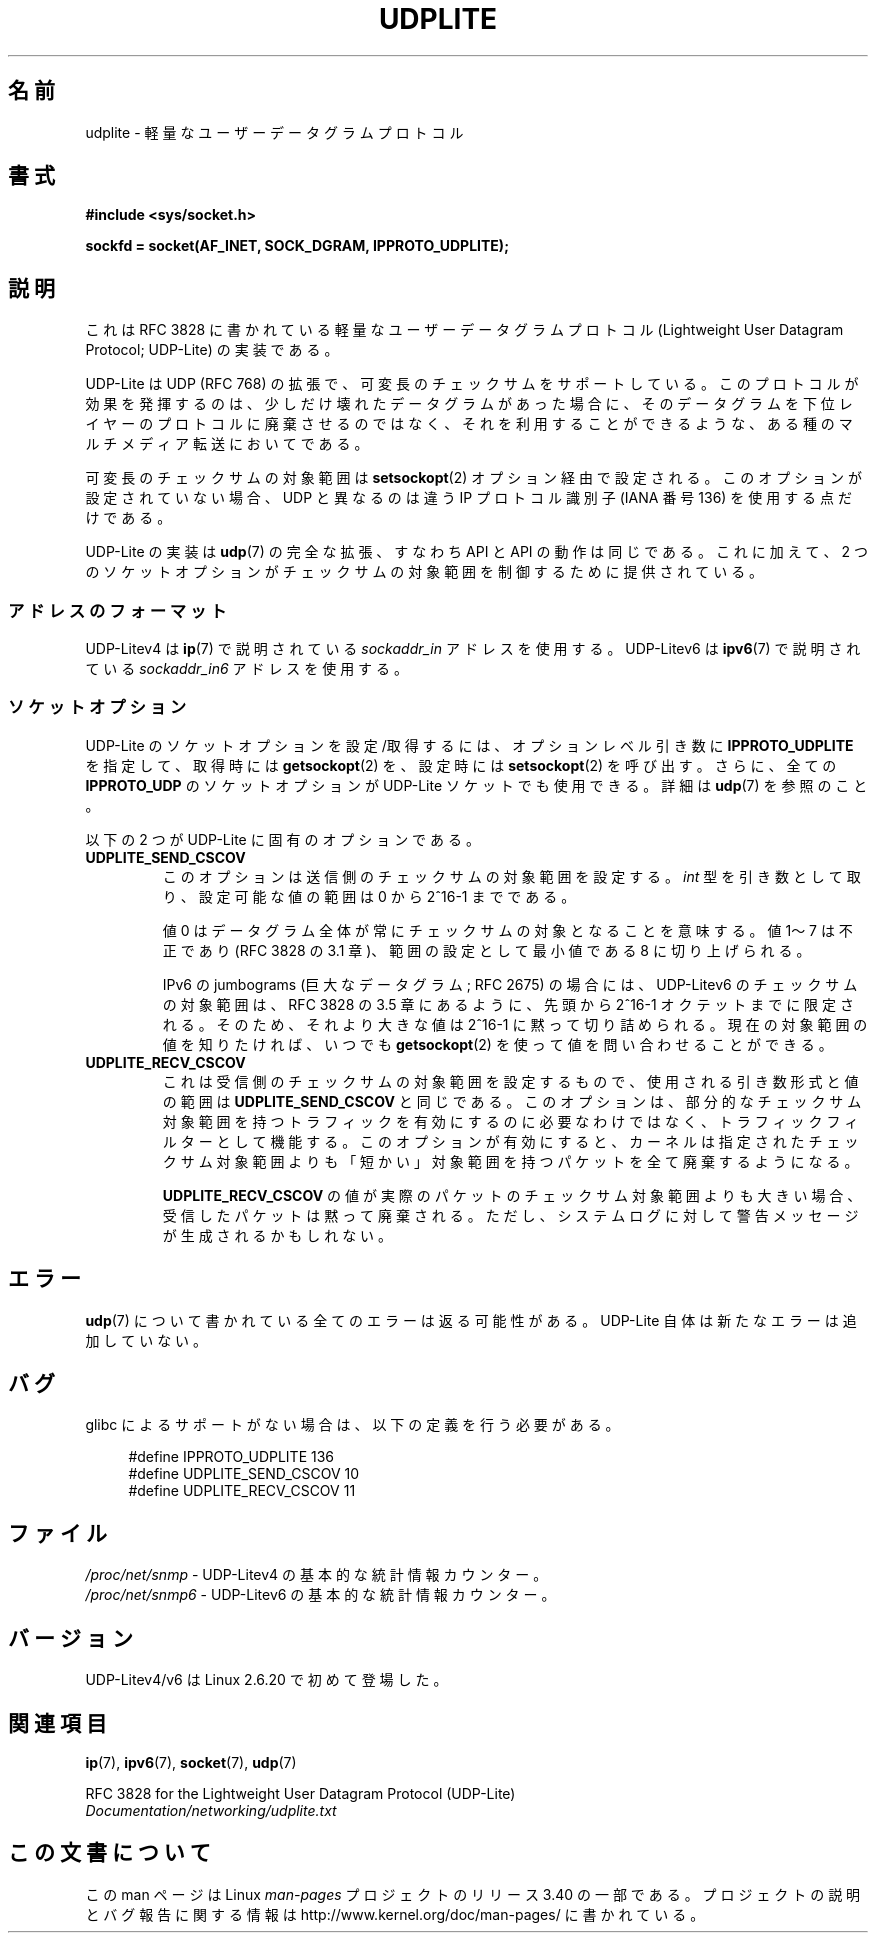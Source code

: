 .\" Copyright (c) 2008 by Gerrit Renker <gerrit@erg.abdn.ac.uk>
.\"
.\" Permission is granted to make and distribute verbatim copies of this
.\" manual provided the copyright notice and this permission notice are
.\" preserved on all copies.
.\"
.\" Permission is granted to copy and distribute modified versions of this
.\" manual under the conditions for verbatim copying, provided that the
.\" entire resulting derived work is distributed under the terms of a
.\" permission notice identical to this one.
.\"
.\" Since the Linux kernel and libraries are constantly changing, this
.\" manual page may be incorrect or out-of-date.  The author(s) assume no
.\" responsibility for errors or omissions, or for damages resulting from
.\" the use of the information contained herein.  The author(s) may not
.\" have taken the same level of care in the production of this manual,
.\" which is licensed free of charge, as they might when working
.\" professionally.
.\"
.\" Formatted or processed versions of this manual, if unaccompanied by
.\" the source, must acknowledge the copyright and authors of this work.
.\"
.\" $Id: udplite.7,v 1.12 2008/07/23 15:22:22 gerrit Exp gerrit $
.\"
.\"*******************************************************************
.\"
.\" This file was generated with po4a. Translate the source file.
.\"
.\"*******************************************************************
.TH UDPLITE 7 2008\-12\-03 Linux "Linux Programmer's Manual"
.SH 名前
udplite \- 軽量なユーザーデータグラムプロトコル
.SH 書式
\fB#include <sys/socket.h>\fP
.br
.\" FIXME . see #defines under `BUGS',
.\"        when glibc supports this, add
.\"        #include <netinet/udplite.h>
.sp
\fBsockfd = socket(AF_INET, SOCK_DGRAM, IPPROTO_UDPLITE);\fP
.SH 説明
これは RFC\ 3828 に書かれている軽量なユーザーデータグラムプロトコル (Lightweight User Datagram Protocol;
UDP\-Lite) の実装である。

UDP\-Lite は UDP (RFC\ 768) の拡張で、可変長のチェックサムをサポートしている。
このプロトコルが効果を発揮するのは、少しだけ壊れたデータグラムがあった場合に、 そのデータグラムを下位レイヤーのプロトコルに廃棄させるのではなく、
それを利用することができるような、ある種のマルチメディア転送においてである。

可変長のチェックサムの対象範囲は \fBsetsockopt\fP(2)  オプション経由で設定される。 このオプションが設定されていない場合、UDP
と異なるのは 違う IP プロトコル識別子 (IANA 番号 136) を使用する点だけである。

UDP\-Lite の実装は \fBudp\fP(7)  の完全な拡張、すなわち API と API の動作は同じである。 これに加えて、2
つのソケットオプションがチェックサムの対象範囲を 制御するために提供されている。
.SS アドレスのフォーマット
UDP\-Litev4 は \fBip\fP(7)  で説明されている \fIsockaddr_in\fP アドレスを使用する。 UDP\-Litev6 は
\fBipv6\fP(7)  で説明されている \fIsockaddr_in6\fP アドレスを使用する。
.SS ソケットオプション
UDP\-Lite のソケットオプションを設定/取得するには、 オプションレベル引き数に \fBIPPROTO_UDPLITE\fP を指定して、取得時には
\fBgetsockopt\fP(2)  を、設定時には \fBsetsockopt\fP(2)  を呼び出す。さらに、全ての \fBIPPROTO_UDP\fP
のソケットオプションが UDP\-Lite ソケットでも使用できる。 詳細は \fBudp\fP(7)  を参照のこと。

以下の 2 つが UDP\-Lite に固有のオプションである。
.TP 
\fBUDPLITE_SEND_CSCOV\fP
このオプションは送信側のチェックサムの対象範囲を設定する。 \fIint\fP 型を引き数として取り、設定可能な値の範囲は 0 から 2^16\-1
までである。

値 0 はデータグラム全体が常にチェックサムの対象となることを意味する。 値 1〜7 は不正であり (RFC\ 3828 の 3.1
章)、範囲の設定として最小値である 8 に切り上げられる。

IPv6 の jumbograms (巨大なデータグラム; RFC\ 2675) の場合には、 UDP\-Litev6
のチェックサムの対象範囲は、RFC\ 3828 の 3.5 章にあるように、 先頭から 2^16\-1 オクテットまでに限定される。
そのため、それより大きな値は 2^16\-1 に黙って切り詰められる。 現在の対象範囲の値を知りたければ、いつでも \fBgetsockopt\fP(2)
を使って値を問い合わせることができる。
.TP 
\fBUDPLITE_RECV_CSCOV\fP
これは受信側のチェックサムの対象範囲を設定するもので、 使用される引き数形式と値の範囲は \fBUDPLITE_SEND_CSCOV\fP と同じである。
このオプションは、部分的なチェックサム対象範囲を持つトラフィックを 有効にするのに必要なわけではなく、トラフィックフィルターとして機能する。
このオプションが有効にすると、カーネルは指定されたチェックサム対象範囲 よりも「短かい」対象範囲を持つパケットを全て廃棄するようになる。

.\" SO_NO_CHECK exists and is supported by UDPv4, but is
.\" commented out in socket(7), hence also commented out here
.\".PP
.\"Since UDP-Lite mandates checksums, checksumming can not be disabled
.\"via the
.\".B SO_NO_CHECK
.\"option from
.\".BR socket (7).
\fBUDPLITE_RECV_CSCOV\fP の値が実際のパケットのチェックサム対象範囲よりも大きい場合、 受信したパケットは黙って廃棄される。
ただし、システムログに対して警告メッセージが生成されるかもしれない。
.SH エラー
\fBudp\fP(7)  について書かれている全てのエラーは返る可能性がある。 UDP\-Lite 自体は新たなエラーは追加していない。
.SH バグ
.\" FIXME . remove this section once glibc supports UDP-Lite
glibc によるサポートがない場合は、以下の定義を行う必要がある。
.in +4n
.nf

.\" The following two are defined in the kernel in linux/net/udplite.h
#define IPPROTO_UDPLITE     136
#define UDPLITE_SEND_CSCOV  10
#define UDPLITE_RECV_CSCOV  11
.fi
.in
.SH ファイル
\fI/proc/net/snmp\fP \- UDP\-Litev4 の基本的な統計情報カウンター。
.br
\fI/proc/net/snmp6\fP \- UDP\-Litev6 の基本的な統計情報カウンター。
.SH バージョン
UDP\-Litev4/v6 は Linux 2.6.20 で初めて登場した。
.SH 関連項目
\fBip\fP(7), \fBipv6\fP(7), \fBsocket\fP(7), \fBudp\fP(7)

RFC\ 3828 for the Lightweight User Datagram Protocol (UDP\-Lite)
.br
\fIDocumentation/networking/udplite.txt\fP
.SH この文書について
この man ページは Linux \fIman\-pages\fP プロジェクトのリリース 3.40 の一部
である。プロジェクトの説明とバグ報告に関する情報は
http://www.kernel.org/doc/man\-pages/ に書かれている。
